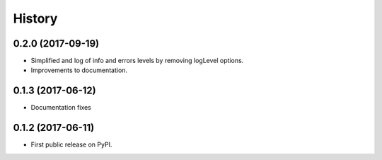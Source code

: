 .. :changelog:

History
=======

0.2.0 (2017-09-19)
------------------
* Simplified and log of info and errors levels by removing logLevel options.
* Improvements to documentation.

0.1.3 (2017-06-12)
------------------
* Documentation fixes

0.1.2 (2017-06-11)
------------------
* First public release on PyPI.
